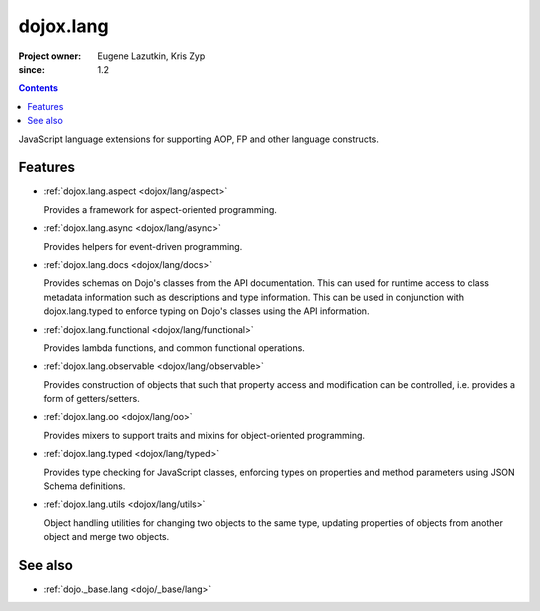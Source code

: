 .. _dojox/lang/index:

==========
dojox.lang
==========

:Project owner: Eugene Lazutkin, Kris Zyp
:since: 1.2

.. contents::
   :depth: 2

JavaScript language extensions for supporting AOP, FP and other language constructs.


Features
========

* :ref:`dojox.lang.aspect <dojox/lang/aspect>`

  Provides a framework for aspect-oriented programming.

* :ref:`dojox.lang.async <dojox/lang/async>`

  Provides helpers for event-driven programming.

* :ref:`dojox.lang.docs <dojox/lang/docs>`

  Provides schemas on Dojo's classes from the API documentation. This can used for runtime access to class metadata information such as descriptions and type information. This can be used in conjunction with dojox.lang.typed to enforce typing on Dojo's classes using the API information.

* :ref:`dojox.lang.functional <dojox/lang/functional>`

  Provides lambda functions, and common functional operations.

* :ref:`dojox.lang.observable <dojox/lang/observable>`

  Provides construction of objects that such that property access and modification can be controlled, i.e. provides a form of getters/setters.

* :ref:`dojox.lang.oo <dojox/lang/oo>`

  Provides mixers to support traits and mixins for object-oriented programming.

* :ref:`dojox.lang.typed <dojox/lang/typed>`

  Provides type checking for JavaScript classes, enforcing types on properties and method parameters using JSON Schema definitions.

* :ref:`dojox.lang.utils <dojox/lang/utils>`

  Object handling utilities for changing two objects to the same type, updating properties of objects from another object and merge two objects.


See also
========

* :ref:`dojo._base.lang <dojo/_base/lang>`
